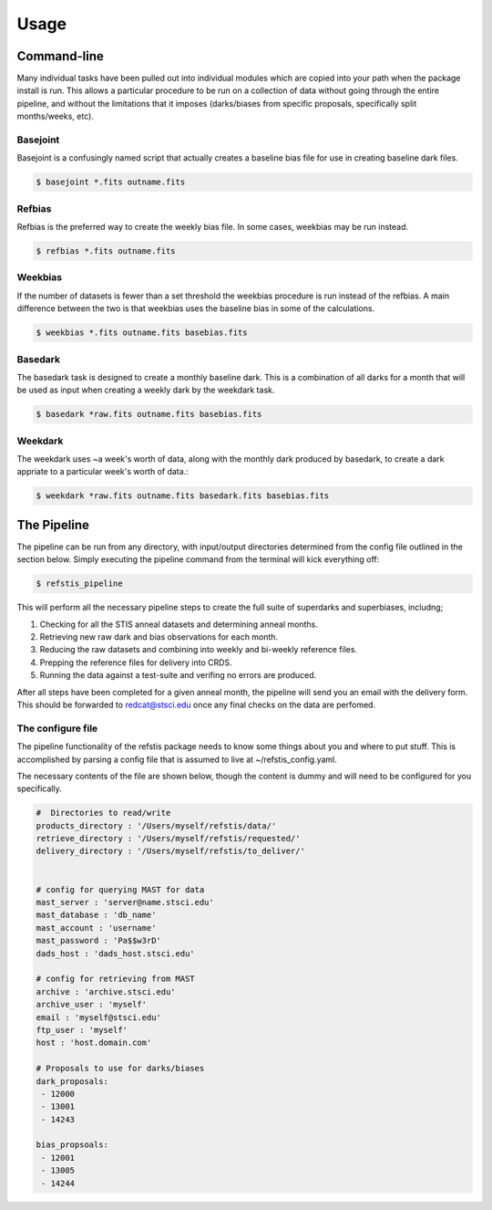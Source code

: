 Usage
=====

Command-line
------------

Many individual tasks have been pulled out into individual modules which
are copied into your path when the package install is run. This allows
a particular procedure to be run on a collection of data without going
through the entire pipeline, and without the limitations that it imposes
(darks/biases from specific proposals, specifically split months/weeks, etc).

Basejoint
~~~~~~~~~

Basejoint is a confusingly named script that actually creates a baseline bias
file for use in creating baseline dark files.

.. code-block:: bash

  $ basejoint *.fits outname.fits


Refbias
~~~~~~~

Refbias is the preferred way to create the weekly bias file.  In some cases,
weekbias may be run instead.

.. code-block:: bash

  $ refbias *.fits outname.fits


Weekbias
~~~~~~~~

If the number of datasets is fewer than a set threshold the weekbias procedure is
run instead of the refbias.  A main difference between the two is that weekbias
uses the baseline bias in some of the calculations.

.. code-block:: bash

  $ weekbias *.fits outname.fits basebias.fits


Basedark
~~~~~~~~

The basedark task is designed to create a monthly baseline dark.  This is a
combination of all darks for a month that will be used as input when creating
a weekly dark by the weekdark task.

.. code-block:: bash

  $ basedark *raw.fits outname.fits basebias.fits


Weekdark
~~~~~~~~

The weekdark uses ~a week's worth of data, along with the monthly dark produced
by basedark, to create a dark appriate to a particular week's worth of data.:

.. code-block:: bash

  $ weekdark *raw.fits outname.fits basedark.fits basebias.fits


The Pipeline
------------

The pipeline can be run from any directory, with input/output directories
determined from the config file outlined in the section below.  Simply
executing the pipeline command from the terminal will kick everything off:

.. code-block:: bash

  $ refstis_pipeline

This will perform all the necessary pipeline steps to create the full suite
of superdarks and superbiases, includng;

1. Checking for all the STIS anneal datasets and determining anneal months.
2. Retrieving new raw dark and bias observations for each month.
3. Reducing the raw datasets and combining into weekly and bi-weekly reference files.
4. Prepping the reference files for delivery into CRDS.
5. Running the data against a test-suite and verifing no errors are produced.

After all steps have been completed for a given anneal month, the pipeline will
send you an email with the delivery form.  This should be forwarded to
redcat@stsci.edu once any final checks on the data are perfomed.

The configure file
~~~~~~~~~~~~~~~~~~

The pipeline functionality of the refstis package needs to know some things
about you and where to put stuff.  This is accomplished by parsing a config
file that is assumed to live at ~/refstis_config.yaml.

The necessary contents of the file are shown below, though the content is
dummy and will need to be configured for you specifically.

.. code-block:: yaml

  #  Directories to read/write
  products_directory : '/Users/myself/refstis/data/'
  retrieve_directory : '/Users/myself/refstis/requested/'
  delivery_directory : '/Users/myself/refstis/to_deliver/'


  # config for querying MAST for data
  mast_server : 'server@name.stsci.edu'
  mast_database : 'db_name'
  mast_account : 'username'
  mast_password : 'Pa$$w3rD'
  dads_host : 'dads_host.stsci.edu'

  # config for retrieving from MAST
  archive : 'archive.stsci.edu'
  archive_user : 'myself'
  email : 'myself@stsci.edu'
  ftp_user : 'myself'
  host : 'host.domain.com'

  # Proposals to use for darks/biases
  dark_proposals:
   - 12000
   - 13001
   - 14243

  bias_propsoals:
   - 12001
   - 13005
   - 14244

